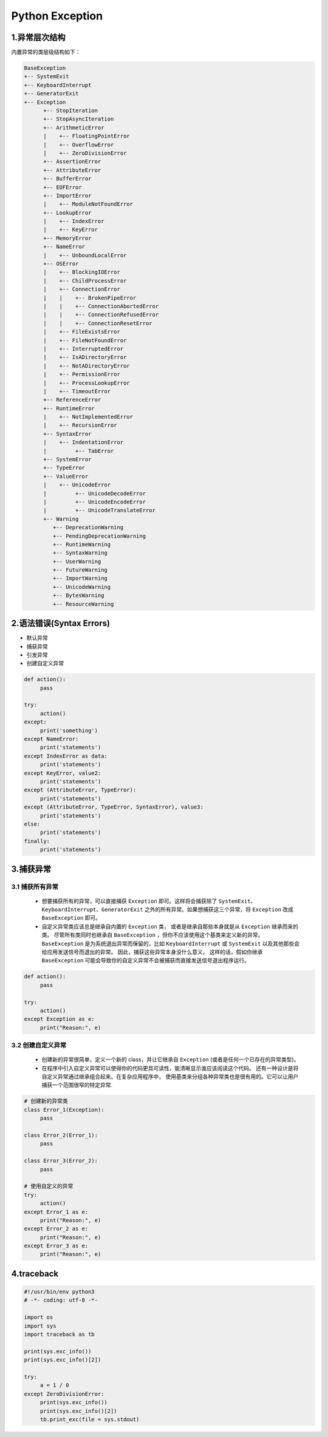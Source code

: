 .. _header-n2:

Python Exception
=====================================

1.异常层次结构
--------------------------

内置异常的类层级结构如下：

.. code-block:: python
   
   BaseException
   +-- SystemExit
   +-- KeyboardInterrupt
   +-- GeneratorExit
   +-- Exception
         +-- StopIteration
         +-- StopAsyncIteration
         +-- ArithmeticError
         |    +-- FloatingPointError
         |    +-- OverflowError
         |    +-- ZeroDivisionError
         +-- AssertionError
         +-- AttributeError
         +-- BufferError
         +-- EOFError
         +-- ImportError
         |    +-- ModuleNotFoundError
         +-- LookupError
         |    +-- IndexError
         |    +-- KeyError
         +-- MemoryError
         +-- NameError
         |    +-- UnboundLocalError
         +-- OSError
         |    +-- BlockingIOError
         |    +-- ChildProcessError
         |    +-- ConnectionError
         |    |    +-- BrokenPipeError
         |    |    +-- ConnectionAbortedError
         |    |    +-- ConnectionRefusedError
         |    |    +-- ConnectionResetError
         |    +-- FileExistsError
         |    +-- FileNotFoundError
         |    +-- InterruptedError
         |    +-- IsADirectoryError
         |    +-- NotADirectoryError
         |    +-- PermissionError
         |    +-- ProcessLookupError
         |    +-- TimeoutError
         +-- ReferenceError
         +-- RuntimeError
         |    +-- NotImplementedError
         |    +-- RecursionError
         +-- SyntaxError
         |    +-- IndentationError
         |         +-- TabError
         +-- SystemError
         +-- TypeError
         +-- ValueError
         |    +-- UnicodeError
         |         +-- UnicodeDecodeError
         |         +-- UnicodeEncodeError
         |         +-- UnicodeTranslateError
         +-- Warning
            +-- DeprecationWarning
            +-- PendingDeprecationWarning
            +-- RuntimeWarning
            +-- SyntaxWarning
            +-- UserWarning
            +-- FutureWarning
            +-- ImportWarning
            +-- UnicodeWarning
            +-- BytesWarning
            +-- ResourceWarning


.. _header-n4:

2.语法错误(Syntax Errors)
-------------------------

-  默认异常

-  捕获异常

-  引发异常

-  创建自定义异常

.. code:: python

   def action():
   	pass

   try:
   	action()
   except:
   	print('something')
   except NameError:
   	print('statements')
   except IndexError as data:
   	print('statements')
   except KeyError, value2:
   	print('statements')
   except (AttributeError, TypeError):
   	print('statements')
   except (AttributeError, TypeError, SyntaxError), value3:
   	print('statements')
   else:
   	print('statements')
   finally:
   	print('statements')

.. _header-n21:

3.捕获异常
----------

.. _header-n22:

3.1 捕获所有异常
~~~~~~~~~~~~~~~~~~~~~

   -  想要捕获所有的异常，可以直接捕获 ``Exception``
      即可。这样将会捕获除了
      ``SystemExit``\ 、\ ``KeyboardInterrupt``\ 、\ ``GeneratorExit``
      之外的所有异常。如果想捕获这三个异常，将 ``Exception`` 改成
      ``BaseException`` 即可。

   -  自定义异常类应该总是继承自内置的 ``Exception`` 类，
      或者是继承自那些本身就是从 ``Exception`` 继承而来的类。
      尽管所有类同时也继承自 ``BaseException``
      ，但你不应该使用这个基类来定义新的异常。 ``BaseException``
      是为系统退出异常而保留的，比如 ``KeyboardInterrupt`` 或
      ``SystemExit`` 以及其他那些会给应用发送信号而退出的异常。
      因此，捕获这些异常本身没什么意义。 这样的话，假如你继承
      ``BaseException``
      可能会导致你的自定义异常不会被捕获而直接发送信号退出程序运行。

.. code:: python

   def action():
   	pass

   try:
   	action()
   except Exception as e:
   	print("Reason:", e)

.. _header-n31:

3.2 创建自定义异常
~~~~~~~~~~~~~~~~~~~

   -  创建新的异常很简单，定义一个新的 class，并让它继承自 ``Exception``
      (或者是任何一个已存在的异常类型)。

   -  在程序中引入自定义异常可以使得你的代码更具可读性，能清晰显示谁应该阅读这个代码。
      还有一种设计是将自定义异常通过继承组合起来。在复杂应用程序中，
      使用基类来分组各种异常类也是很有用的。它可以让用户捕获一个范围很窄的特定异常.

.. code:: python

   # 创建新的异常类
   class Error_1(Exception):
   	pass

   class Error_2(Error_1):
   	pass

   class Error_3(Error_2):
   	pass

   # 使用自定义的异常
   try:
   	action()
   except Error_1 as e:
   	print("Reason:", e)
   except Error_2 as e:
   	print("Reason:", e)
   except Error_3 as e:
   	print("Reason:", e)

.. _header-n41:

4.traceback
---------------

.. code:: python

   #!/usr/bin/env python3
   # -*- coding: utf-8 -*-

   import os
   import sys
   import traceback as tb

   print(sys.exc_info())
   print(sys.exc_info()[2])

   try:
   	a = 1 / 0
   except ZeroDivisionError:
   	print(sys.exc_info())
   	print(sys.exc_info()[2])
   	tb.print_exc(file = sys.stdout)
